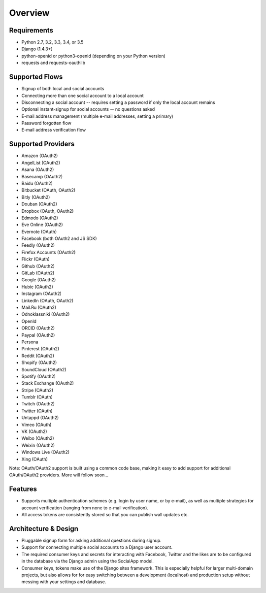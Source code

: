 Overview
========

Requirements
------------

- Python 2.7, 3.2, 3.3, 3.4, or 3.5

- Django (1.4.3+)

- python-openid or python3-openid (depending on your Python version)

- requests and requests-oauthlib

Supported Flows
---------------

- Signup of both local and social accounts

- Connecting more than one social account to a local account

- Disconnecting a social account -- requires setting a password if
  only the local account remains

- Optional instant-signup for social accounts -- no questions asked

- E-mail address management (multiple e-mail addresses, setting a primary)

- Password forgotten flow

- E-mail address verification flow

Supported Providers
-------------------

- Amazon (OAuth2)

- AngelList (OAuth2)

- Asana (OAuth2)

- Basecamp (OAuth2)

- Baidu (OAuth2)

- Bitbucket (OAuth, OAuth2)

- Bitly (OAuth2)

- Douban (OAuth2)

- Dropbox (OAuth, OAuth2)

- Edmodo (OAuth2)

- Eve Online (OAuth2)

- Evernote (OAuth)

- Facebook (both OAuth2 and JS SDK)

- Feedly (OAuth2)

- Firefox Accounts (OAuth2)

- Flickr (OAuth)

- Github (OAuth2)

- GitLab (OAuth2)

- Google (OAuth2)

- Hubic (OAuth2)

- Instagram (OAuth2)

- LinkedIn (OAuth, OAuth2)

- Mail.Ru (OAuth2)

- Odnoklassniki (OAuth2)

- OpenId

- ORCID (OAuth2)

- Paypal (OAuth2)

- Persona

- Pinterest (OAuth2)

- Reddit (OAuth2)

- Shopify (OAuth2)

- SoundCloud (OAuth2)

- Spotify (OAuth2)

- Stack Exchange (OAuth2)

- Stripe (OAuth2)

- Tumblr (OAuth)

- Twitch (OAuth2)

- Twitter (OAuth)

- Untappd (OAuth2)

- Vimeo (OAuth)

- VK (OAuth2)

- Weibo (OAuth2)

- Weixin (OAuth2)

- Windows Live (OAuth2)

- Xing (OAuth)


Note: OAuth/OAuth2 support is built using a common code base, making it easy to add support for additional OAuth/OAuth2 providers. More will follow soon...


Features
--------

- Supports multiple authentication schemes (e.g. login by user name,
  or by e-mail), as well as multiple strategies for account
  verification (ranging from none to e-mail verification).

- All access tokens are consistently stored so that you can publish
  wall updates etc.

Architecture & Design
---------------------

- Pluggable signup form for asking additional questions during signup.

- Support for connecting multiple social accounts to a Django user account.

- The required consumer keys and secrets for interacting with
  Facebook, Twitter and the likes are to be configured in the database
  via the Django admin using the SocialApp model.

- Consumer keys, tokens make use of the Django sites framework. This
  is especially helpful for larger multi-domain projects, but also
  allows for for easy switching between a development (localhost) and
  production setup without messing with your settings and database.

